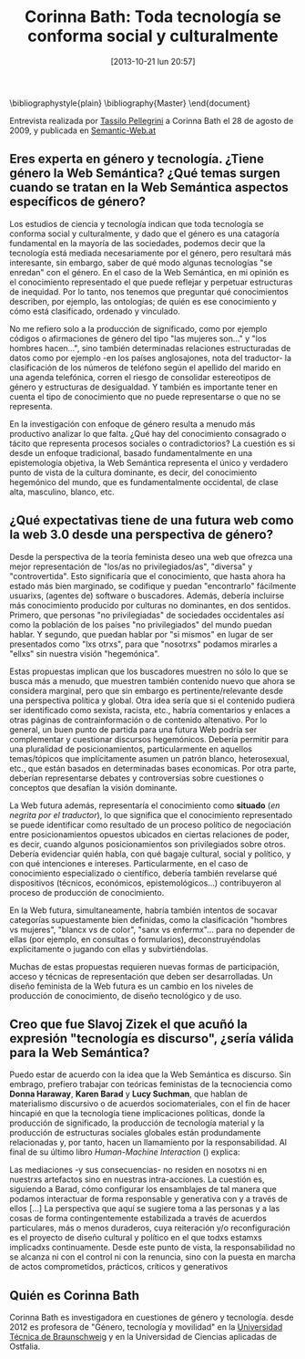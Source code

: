#+DATE: [2013-10-21 lun 20:57]
#+OPTIONS: toc:nil num:nil todo:nil pri:nil tags:nil ^:nil TeX:nil
#+CATEGORY: genero, web
#+TAGS: género, tecnología, web semántica, ontologías, corinna bath, slavoj zizek, dana haraway, discurso, karen barad, lucy suchman, cyborg, antropología, cibernética, interacción, interacción humano-máquina, HMI, mediaciones
#+DESCRIPTION: Razones políticas detrás de Emacs
#+TITLE: Corinna Bath: Toda tecnología se conforma social y culturalmente
#+LATEX_HEADER: \renewcommand{\rmdefault}{phv} % Freesans

\bibliographystyle{plain}
\bibliography{Master}
\end{document}


Entrevista realizada por [[http://www.semantic-web.at/users/tassilo-pellegrini][Tassilo Pellegrini]] a Corinna Bath el 28 de agosto de 2009, y publicada en [[http://www.semantic-web.at/news/corinna-bath-x22-every-technology-is-socially-and-culturally-shaped-x22][Semantic-Web.at]]



** Eres experta en género y tecnología. ¿Tiene género la Web Semántica? ¿Qué temas surgen cuando se tratan en la Web Semántica aspectos específicos de género?
   
Los estudios de ciencia y tecnología indican que toda tecnología se conforma social y culturalmente, y dado que el género es una catagoría fundamental en la mayoría de las sociedades, podemos decir que la tecnología está mediada  necesariamente por el género, pero resultará más interesante, sin embargo, saber de qué modo algunas tecnologías "se enredan" con el género. En el caso de la Web Semántica, en mi opinión es el conocimiento representado el que puede reflejar y perpetuar estructuras de inequidad. Por lo tanto, nos tenemos que preguntar qué conocimientos describen, por ejemplo, las ontologías; de quién es ese conocimiento y cómo está clasificado, ordenado y vinculado.

No me refiero solo a la producción de significado, como por ejemplo códigos o afirmaciones de género del tipo "las mujeres son..." y "los hombres hacen...", sino también determinadas relaciones estructuradas de datos como por ejemplo -en los países anglosajones, nota del traductor- la clasificación de los números de teléfono según el apellido del marido en una agenda telefónica, corren el riesgo de consolidar estereotipos de género y estructuras de desigualdad. Y también es importante tener en cuenta el tipo de conocimiento que no puede representarse o que no se representa.

En la investigación con enfoque de género resulta a menudo más productivo analizar lo que falta. ¿Qué hay del conocimiento consagrado o tácito que representa procesos sociales o contradictorios? La cuestión es si desde un enfoque tradicional, basado fundamentalmente en una epistemología objetiva,  la Web Semántica representa el único y verdadero punto de vista de la cultura dominante, es decir, del conocimiento hegemónico del mundo, que es fundamentalmente occidental, de clase alta, masculino, blanco, etc.

** ¿Qué expectativas tiene de una futura web como la web 3.0 desde una perspectiva de género?

Desde la perspectiva de la teoría feminista deseo una web que ofrezca una mejor representación de "los/as no privilegiados/as", "diversa" y "controvertida". Esto significaría que el conocimiento, que hasta ahora ha estado más bien marginado, se codifique y puedan "encontrarlo" fácilmente usuarixs, (agentes de) software o buscadores. Además, debería incluirse más conocimiento producido por culturas no dominantes, en dos sentidos. Primero, que personas "no privilegiadas" de sociedades occidentales así como la población de los países "no privilegiados" del mundo puedan hablar. Y segundo, que puedan hablar por "si mismos" en lugar de ser presentados como "lxs otrxs", para que "nosotrxs" podamos mirarles a "ellxs" sin nuestra visión "hegemónica".

Estas propuestas implican que los buscadores muestren no sólo lo que se busca más a menudo, que muestren también contenido nuevo que ahora se considera marginal, pero que sin embargo es pertinente/relevante desde una perspectiva política y global. Otra idea sería que si el contenido pudiera ser identificado como sexista, racista, etc., habría comentarios y enlaces a otras páginas de contrainformación o de contenido altenativo. Por lo general, un buen punto de partida para una futura Web podría ser complementar y cuestionar discursos hegemónicos. Debería permitir para una pluralidad de posicionamientos, particularmente en aquellos temas/tópicos que implícitamente asumen un patrón blanco, heterosexual, etc., que están basados en determinadas bases economicas. Por otra parte, deberían representarse debates y controversias sobre cuestiones o conceptos que desafían la visión dominante.

La Web futura además, representaría el conocimiento como *situado* (/en negrita por el traductor/), lo que significa que el conocimiento representado se puede identificar como resultado de un proceso político de negociación entre posicionamientos opuestos ubicados en ciertas relaciones de poder, es decir, cuando algunos posicionamientos son privilegiados sobre otros. Debería evidenciar quién habla, con qué bagaje cultural, social y político, y con qué intenciones e intereses. Particularmente, en el caso de conocimiento especializado o científico, debería también revelarse qué dispositivos (técnicos, económicos, epistemológicos...) contribuyeron al proceso de producción de conocimiento.

En la Web futura, simultaneamente, habría también intentos de socavar categorías supuestamente bien definidas, como la clasificación "hombres vs mujeres", "blancx vs de color", "sanx vs enfermx"... para no depender de ellas (por ejemplo, en consultas o formularios), deconstruyéndolas explicitamente o jugando con ellas y subvirtiéndolas.

Muchas de estas propuestas requieren nuevas formas de participación, acceso y técnicas de representación que deben ser desarrolladas. Un diseño feminista de la Web futura es un cambio en los niveles de producción de conocimiento, de diseño tecnológico y de uso.

** Creo que fue Slavoj Zizek el que acuñó la expresión "tecnología es discurso", ¿sería válida para la Web Semántica?

Puedo estar de acuerdo con la idea que la Web Semántica es discurso. Sin embrago, prefiero trabajar con teóricas feministas de la tecnociencia como *Donna Haraway*, *Karen Barad* y *Lucy Suchman*, que hablan de materialismo discursivo o de acuerdos sociomateriales, con el fin de hacer hincapié en que la tecnología tiene implicaciones políticas, donde la producción de significado, la producción de tecnología material y la producción de estructuras sociales globales están produndamente relacionadas y, por tanto, hacen un llamamiento por la responsabilidad. Al final de su último libro  /Human-Machine Interaction/ (\cite{suchman2007human}) explica:

  Las mediaciones -y sus consecuencias- no residen en nosotxs ni en nuestrxs artefactos sino en nuestras intra-acciones. La cuestión es, siguiendo a Barad, cómo configurar los ensamblajes de tal manera que podamos interactuar de forma responsable y generativa con y a través de ellos [...] La perspectiva que aquí se sugiere toma a las personas y a las cosas de forma contingentemente estabilizada a través de acuerdos particulares, más o menos duraderos, cuya reiteración y/o reconfiguración es el proyecto de diseño cultural y político en el que todxs estamxs implicadxs continuamente.
 Desde este punto de vista, la responsabilidad no se alcanza ni con el control ni con la renuncia, sino con la puesta en marcha de actos comprometidos, prácticos, críticos y generativos

** Quién es Corinna Bath
Corinna Bath es investigadora en cuestiones de género y tecnología. desde 2012 es profesora de "Género, tecnología y movilidad" en la [[https://www.tu-braunschweig.de/gtm/mitarbeiter/bath][Universidad Técnica de Braunschweig]] y en la Universidad de Ciencias aplicadas de Ostfalia.
